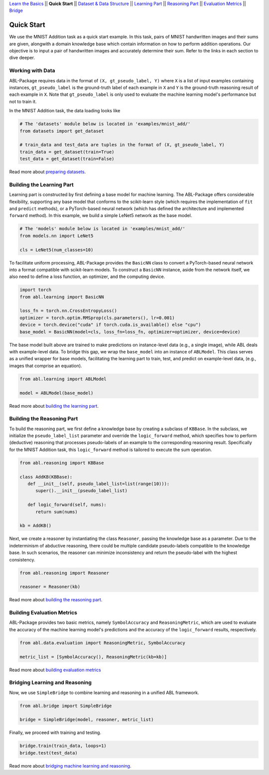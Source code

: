 `Learn the Basics <Basics.html>`_ ||
**Quick Start** ||
`Dataset & Data Structure <Datasets.html>`_ ||
`Learning Part <Learning.html>`_ ||
`Reasoning Part <Reasoning.html>`_ ||
`Evaluation Metrics <Evaluation.html>`_ ||
`Bridge <Bridge.html>`_ 

Quick Start
===========

We use the MNIST Addition task as a quick start example. In this task, pairs of MNIST handwritten images and their sums are given, alongwith a domain knowledge base which contain information on how to perform addition operations. Our objective is to input a pair of handwritten images and accurately determine their sum. Refer to the links in each section to dive deeper.

Working with Data
-----------------

ABL-Package requires data in the format of ``(X, gt_pseudo_label, Y)``  where ``X`` is a list of input examples containing instances, 
``gt_pseudo_label`` is the ground-truth label of each example in ``X`` and ``Y`` is the ground-truth reasoning result of each example in ``X``. Note that ``gt_pseudo_label`` is only used to evaluate the machine learning model's performance but not to train it.

In the MNIST Addition task, the data loading looks like

.. code:: python

   # The 'datasets' module below is located in 'examples/mnist_add/'
   from datasets import get_dataset
   
   # train_data and test_data are tuples in the format of (X, gt_pseudo_label, Y)
   train_data = get_dataset(train=True)
   test_data = get_dataset(train=False)

Read more about `preparing datasets <Datasets.html>`_.

Building the Learning Part
--------------------------

Learning part is constructed by first defining a base model for machine learning. The ABL-Package offers considerable flexibility, supporting any base model that conforms to the scikit-learn style (which requires the implementation of ``fit`` and ``predict`` methods), or a PyTorch-based neural network (which has defined the architecture and implemented ``forward`` method).
In this example, we build a simple LeNet5 network as the base model.

.. code:: python

   # The 'models' module below is located in 'examples/mnist_add/'
   from models.nn import LeNet5

   cls = LeNet5(num_classes=10)

To facilitate uniform processing, ABL-Package provides the ``BasicNN`` class to convert a PyTorch-based neural network into a format compatible with scikit-learn models. To construct a ``BasicNN`` instance, aside from the network itself, we also need to define a loss function, an optimizer, and the computing device.

.. code:: python

   import torch
   from abl.learning import BasicNN

   loss_fn = torch.nn.CrossEntropyLoss()
   optimizer = torch.optim.RMSprop(cls.parameters(), lr=0.001)
   device = torch.device("cuda" if torch.cuda.is_available() else "cpu")
   base_model = BasicNN(model=cls, loss_fn=loss_fn, optimizer=optimizer, device=device)

The base model built above are trained to make predictions on instance-level data (e.g., a single image), while ABL deals with example-level data. To bridge this gap, we wrap the ``base_model`` into an instance of ``ABLModel``. This class serves as a unified wrapper for base models, facilitating the learning part to train, test, and predict on example-level data, (e.g., images that comprise an equation).

.. code:: python

   from abl.learning import ABLModel

   model = ABLModel(base_model)

Read more about `building the learning part <Learning.html>`_.

Building the Reasoning Part
---------------------------

To build the reasoning part, we first define a knowledge base by creating a subclass of ``KBBase``. In the subclass, we initialize the ``pseudo_label_list`` parameter and override the ``logic_forward`` method, which specifies how to perform (deductive) reasoning that processes pseudo-labels of an example to the corresponding reasoning result. Specifically for the MNIST Addition task, this ``logic_forward`` method is tailored to execute the sum operation.

.. code:: python

   from abl.reasoning import KBBase

   class AddKB(KBBase):
      def __init__(self, pseudo_label_list=list(range(10))):
         super().__init__(pseudo_label_list)

      def logic_forward(self, nums):
         return sum(nums)

   kb = AddKB()

Next, we create a reasoner by instantiating the class ``Reasoner``, passing the knowledge base as a parameter.
Due to the indeterminism of abductive reasoning, there could be multiple candidate pseudo-labels compatible to the knowledge base. 
In such scenarios, the reasoner can minimize inconsistency and return the pseudo-label with the highest consistency.

.. code:: python

   from abl.reasoning import Reasoner
   
   reasoner = Reasoner(kb)

Read more about `building the reasoning part <Reasoning.html>`_. 

Building Evaluation Metrics
---------------------------

ABL-Package provides two basic metrics, namely ``SymbolAccuracy`` and ``ReasoningMetric``, which are used to evaluate the accuracy of the machine learning model's predictions and the accuracy of the ``logic_forward`` results, respectively.

.. code:: python

   from abl.data.evaluation import ReasoningMetric, SymbolAccuracy

   metric_list = [SymbolAccuracy(), ReasoningMetric(kb=kb)]

Read more about `building evaluation metrics <Evaluation.html>`_

Bridging Learning and Reasoning
---------------------------------------

Now, we use ``SimpleBridge`` to combine learning and reasoning in a unified ABL framework.

.. code:: python

   from abl.bridge import SimpleBridge

   bridge = SimpleBridge(model, reasoner, metric_list)

Finally, we proceed with training and testing.

.. code:: python

   bridge.train(train_data, loops=1)
   bridge.test(test_data)

Read more about `bridging machine learning and reasoning <Bridge.html>`_.

